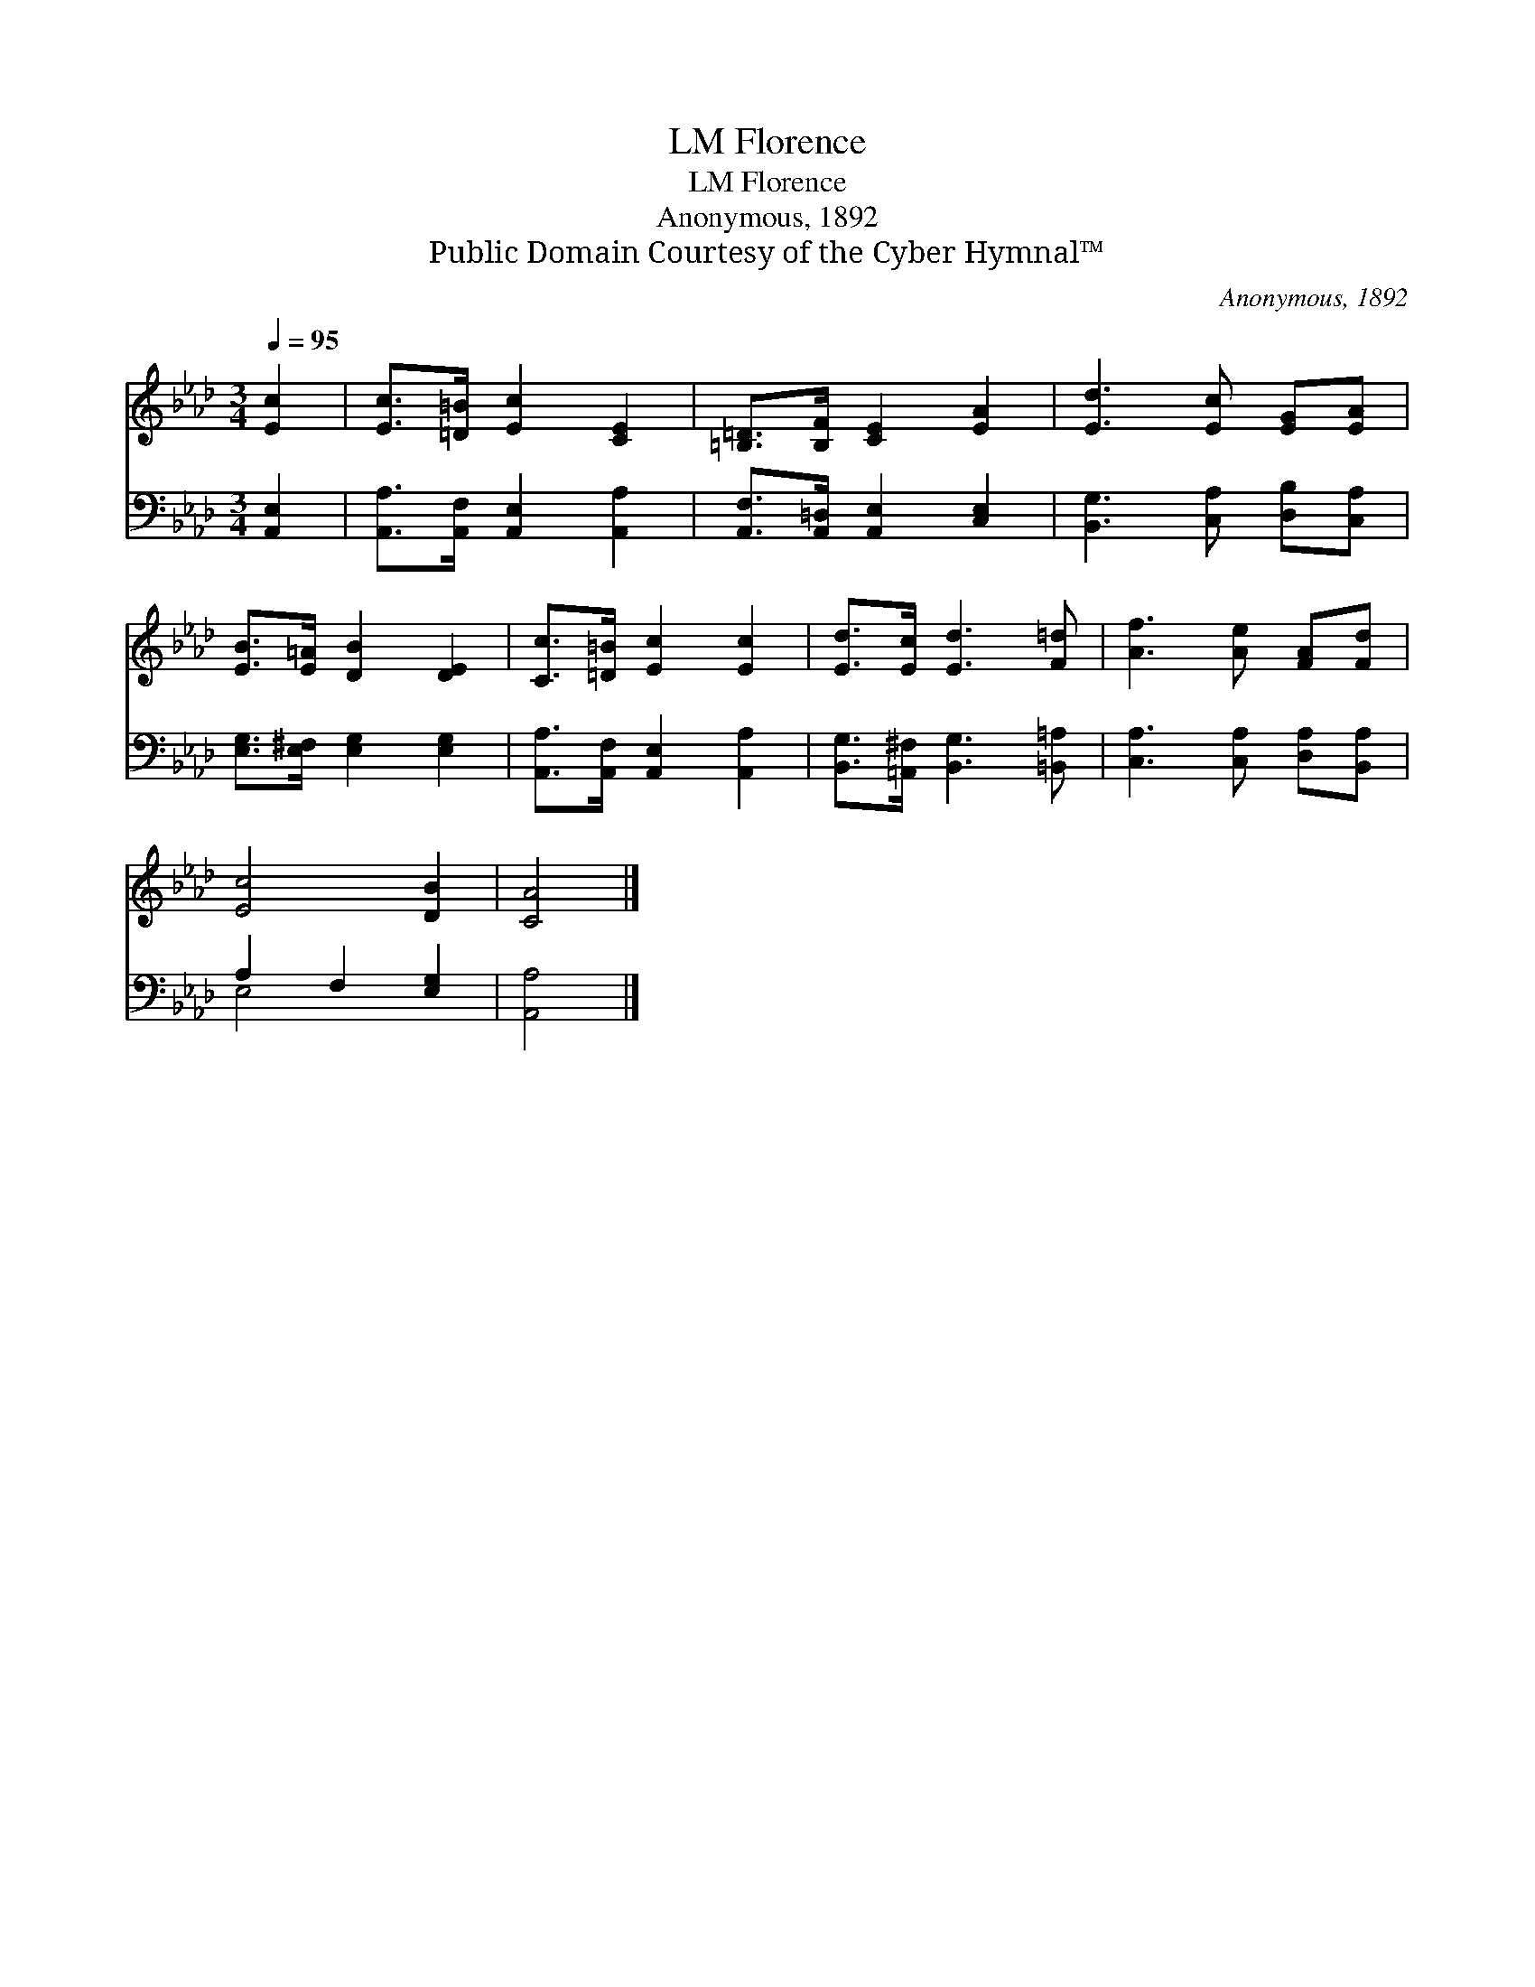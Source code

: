 X:1
T:Florence, LM
T:Florence, LM
T:Anonymous, 1892
T:Public Domain Courtesy of the Cyber Hymnal™
C:Anonymous, 1892
Z:Public Domain
Z:Courtesy of the Cyber Hymnal™
%%score 1 ( 2 3 )
L:1/8
Q:1/4=95
M:3/4
K:Ab
V:1 treble 
V:2 bass 
V:3 bass 
V:1
 [Ec]2 | [Ec]>[=D=B] [Ec]2 [CE]2 | [=B,=D]>[B,F] [CE]2 [EA]2 | [Ed]3 [Ec] [EG][EA] | %4
 [EB]>[E=A] [DB]2 [DE]2 | [Cc]>[=D=B] [Ec]2 [Ec]2 | [Ed]>[Ec] [Ed]3 [F=d] | [Af]3 [Ae] [FA][Fd] | %8
 [Ec]4 [DB]2 | [CA]4 |] %10
V:2
 [A,,E,]2 | [A,,A,]>[A,,F,] [A,,E,]2 [A,,A,]2 | [A,,F,]>[A,,=D,] [A,,E,]2 [C,E,]2 | %3
 [B,,G,]3 [C,A,] [D,B,][C,A,] | [E,G,]>[E,^F,] [E,G,]2 [E,G,]2 | %5
 [A,,A,]>[A,,F,] [A,,E,]2 [A,,A,]2 | [B,,G,]>[=A,,^F,] [B,,G,]3 [=B,,=A,] | %7
 [C,A,]3 [C,A,] [D,A,][B,,A,] | A,2 F,2 [E,G,]2 | [A,,A,]4 |] %10
V:3
 x2 | x6 | x6 | x6 | x6 | x6 | x6 | x6 | E,4 x2 | x4 |] %10

